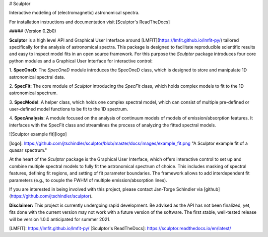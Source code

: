 # Sculptor

Interactive modeling of (electromagnetic) astronomical spectra.

For installation instructions and documentation visit [Sculptor's ReadTheDocs]

##### (Version 0.2b0)

**Sculptor** is a high level API and Graphical User Interface around [LMFIT](https://lmfit.github.io/lmfit-py/) tailored specifically for the analysis of astronomical spectra. This package is designed to facilitate reproducible scientific results and easy to inspect model fits in an open source framework. For this purpose the *Sculptor* package introduces four core python modules and a Graphical User Interface for interactive control:

1. **SpecOneD**:
The *SpecOneD* module introduces the SpecOneD class, which is designed to store and manipulate 1D astronomical spectral data.

2. **SpecFit**:
The core module of *Sculptor* introducing the *SpecFit* class, which holds complex models to fit to the 1D astronomical spectrum.

3. **SpecModel**:
A helper class, which holds one complex spectral model, which can consist of multiple pre-defined or user-defined model functions to be fit to the 1D spectrum.

4. **SpecAnalysis**:
A module focused on the analysis of continuum models of models of emission/absorption features. It interfaces with the SpecFit class and streamlines the process of analyzing the fitted spectral models.


![Sculptor example fit][logo]

[logo]: https://github.com/jtschindler/sculptor/blob/master/docs/images/example_fit.png "A Sculptor example fit of a quasar spectrum."

At the heart of the *Sculptor* package is the Graphical User Interface, which offers interactive control to set up and combine multiple spectral models to fully fit the astronomical spectrum of choice. This includes masking of spectral features, defining fit regions, and setting of fit parameter boundaries. The framework allows to add interdependent fit parameters (e.g., to couple the FWHM of multiple emission/absorption lines).

If you are interested in being involved with this project, please contact Jan-Torge Schindler via [github](https://github.com/jtschindler/sculptor).

**Disclaimer:**
This project is currently undergoing rapid development. Be advised as the API has not been finalized, yet, fits done with the current version may not work with a future version of the software. The first stable, well-tested release will be version 1.0.0 anticipated for summer 2021.


[LMFIT]: https://lmfit.github.io/lmfit-py/
[Sculptor's ReadTheDocs]: https://sculptor.readthedocs.io/en/latest/
